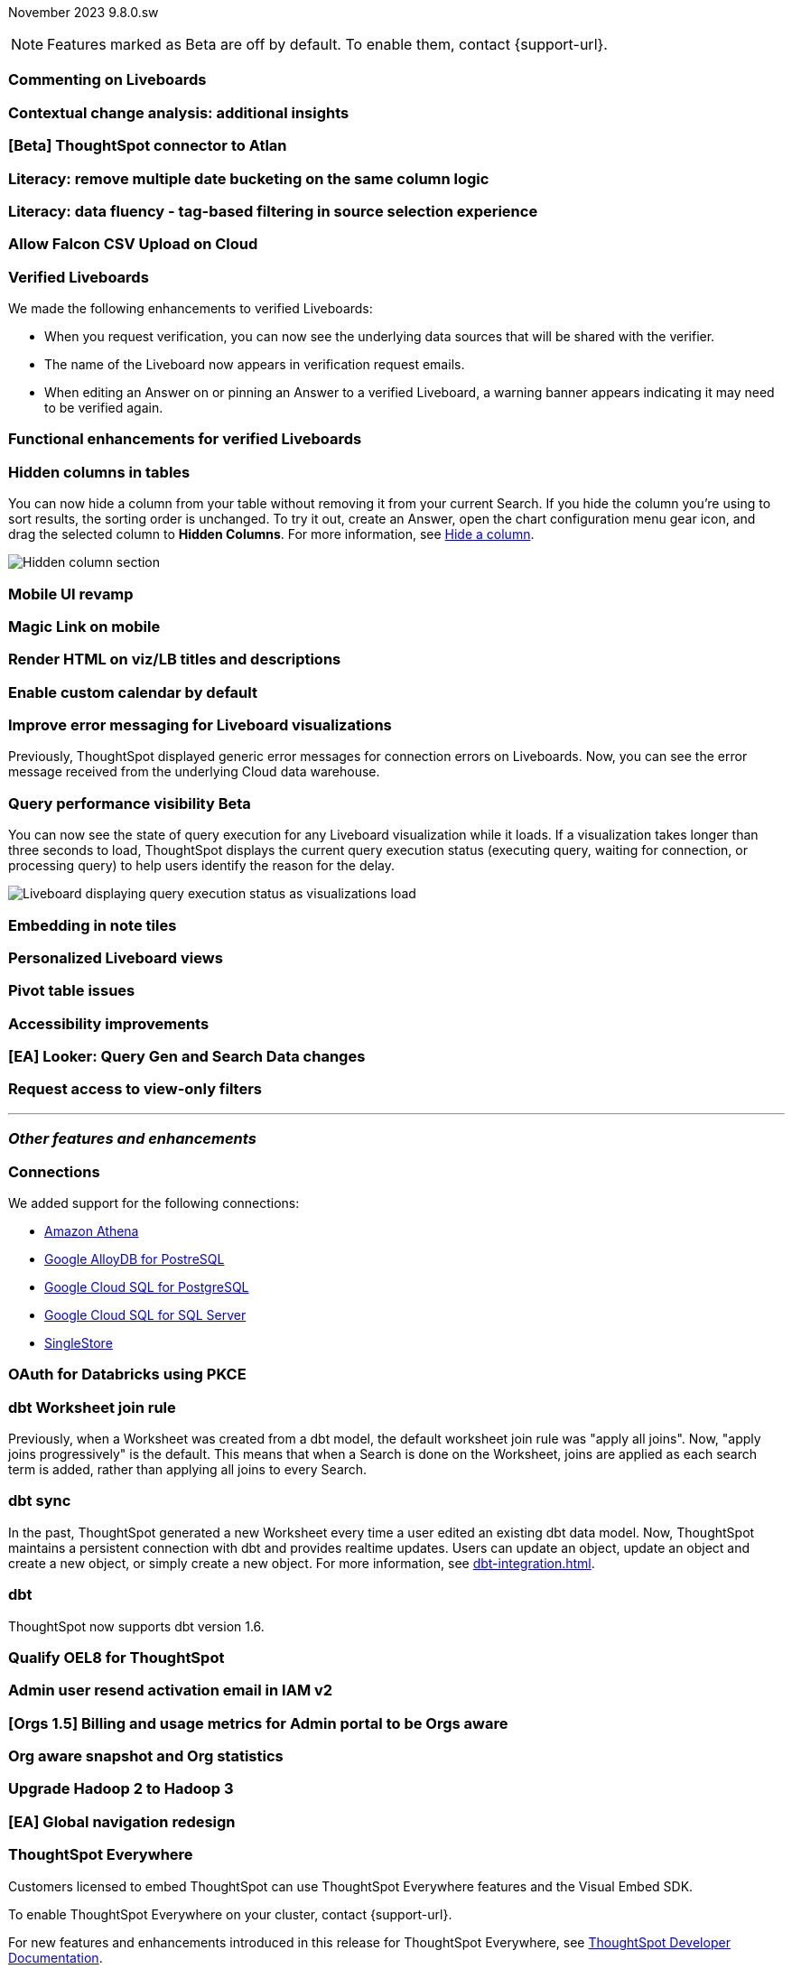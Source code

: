 ifndef::pendo-links[]
November 2023 [label label-dep]#9.8.0.sw#
endif::[]
ifdef::pendo-links[]
[month-year-whats-new]#November 2023#
[label label-dep-whats-new]#9.8.0.sw#
endif::[]

ifndef::pendo-links[]
NOTE: Features marked as [.badge.badge-update-whats-new-beta-note]#Beta# are off by default. To enable them, contact {support-url}.
endif::[]

ifdef::pendo-links[]
NOTE: Features marked as [.badge.badge-update-whats-new-beta-note]#Beta# are off by default. To enable them, contact {support-url}.
endif::[]

[#primary-9-8-0-sw]

// Business User

[#9-8-0-sw-comment]
[discrete]
=== Commenting on Liveboards

// Mary -- scal-138404

[#9-8-0-sw-cca]
[discrete]
=== Contextual change analysis: additional insights

// Mary -- scal-172513, scal-152750

[#9-8-0-sw-atlan]
[discrete]
=== [Beta] ThoughtSpot connector to Atlan

// Mary -- scal-158463 (generally, we split this announcement into two: one business user version on the metadata you can see in  Search Data, and a data engineer version showing the way admin users can connect to Atlan)

[#9-8-0-sw-literacy]
[discrete]
=== Literacy: remove multiple date bucketing on the same column logic

// Mary -- scal-154154

[#9-8-0-sw-tag]
[discrete]
=== Literacy: data fluency - tag-based filtering in source selection experience

// Mark -- scal-152804

[#9-8-0-sw-falcon]
[discrete]
=== Allow Falcon CSV Upload on Cloud

// Mark -- scal-161857 (is this Cloud-only?)

[#9-8-0-sw-verified]
[discrete]
=== Verified Liveboards

// Naomi -- scal-161857, SCAL-160779

We made the following enhancements to verified Liveboards:

- When you request verification, you can now see the underlying data sources that will be shared with the verifier.
- The name of the Liveboard now appears in verification request emails.
- When editing an Answer on or pinning an Answer to a verified Liveboard, a warning banner appears indicating it may need to be verified again.

[#9-8-0-sw-liveboards]
[discrete]
=== Functional enhancements for verified Liveboards

// Mary -- scal-158469

[#9-8-0-sw-hidden]
[discrete]
=== Hidden columns in tables

// Naomi -- scal-154258


You can now hide a column from your table without removing it from your current Search. If you hide the column you’re using to sort results, the sorting order is unchanged. To try it out, create an Answer, open the chart configuration menu gear icon, and drag the selected column to *Hidden Columns*. For more information, see xref:chart-table.adoc#hidden-column[Hide a column].

image::hidden-column.png[Hidden column section]

[#9-8-0-sw-mobile]
[discrete]
=== Mobile UI revamp

// Mary -- scal-159709

[#9-8-0-sw-magiclink]
[discrete]
=== Magic Link on mobile

// Naomi -- scal-111883

[#9-8-0-sw-html]
[discrete]
=== Render HTML on viz/LB titles and descriptions

// Mary -- scal-159708

[#9-8-0-sw-custom]
[discrete]
=== Enable custom calendar by default

// Mark -- scal-138688

[#9-8-0-sw-error]
[discrete]
=== Improve error messaging for Liveboard visualizations

// Naomi -- scal-150635

Previously, ThoughtSpot displayed generic error messages for connection errors on Liveboards. Now, you can see the error message received from the underlying Cloud data warehouse.


ifndef::pendo-links[]
[#9-6-0-cl-query]
[discrete]
=== Query performance visibility  [.badge.badge-beta]#Beta#
endif::[]
ifdef::pendo-links[]
[#9-6-0-cl-query]
[discrete]
=== Query performance visibility [.badge.badge-beta-whats-new]#Beta#
endif::[]

// Naomi -- scal-139411

You can now see the state of query execution for any Liveboard visualization while it loads. If a visualization takes longer than three seconds to load, ThoughtSpot displays the current query execution status (executing query, waiting for connection, or processing query) to help users identify the reason for the delay.

image::query-execution.png[Liveboard displaying query execution status as visualizations load]


// Analyst

[#9-8-0-sw-embedding]
[discrete]
=== Embedding in note tiles

// Mary -- scal-165262, scal-158410

[#9-8-0-sw-personalized]
[discrete]
=== Personalized Liveboard views

// Mary -- scal-66335, scal-163617

[#9-8-0-sw-pivot]
[discrete]
=== Pivot table issues

// Mary -- scal-112787

[#9-8-0-sw-accessibility]
[discrete]
=== Accessibility improvements

// Mark -- scal-161954, scal-161429, scal-159842


////
[#9-8-0-sw-api]
[discrete]
=== dbt integration: public API

// Naomi -- scal-132886
////

////
[#9-8-0-sw-worksheet]
[discrete]
=== Support worksheet-level joins

// Naomi -- scal-137306
////

[#9-8-0-sw-looker]
[discrete]
=== [EA] Looker: Query Gen and Search Data changes

// Mark -- scal-154758



[#9-8-0-sw-filter]
[discrete]
=== Request access to view-only filters

// Mary -- scal-140692







'''
[#secondary-9-8-0-sw]
[discrete]
=== _Other features and enhancements_

// Data engineer

[#9-8-0-sw-connections]
[discrete]
=== Connections

// Naomi -- scal-79850, scal-164909, scal-166159, scal-166160,scal-166161

We added support for the following connections:

* xref:connections-amazon-athena.adoc[Amazon Athena]
* xref:connections-google-alloydb-postgresql.adoc[Google AlloyDB for PostreSQL]
* xref:connections-google-cloud-sql-postgresql.adoc[Google Cloud SQL for PostgreSQL]
* xref:connections-google-cloud-sql-sql-server.adoc[Google Cloud SQL for SQL Server]
* xref:connections-singlestore.adoc[SingleStore]

[#9-8-0-sw-pkce]
[discrete]
=== OAuth for Databricks using PKCE

// Naomi -- scal-136661

[#9-8-0-sw-dbt]
[discrete]
=== dbt Worksheet join rule

// Naomi -- scal-157152

Previously, when a Worksheet was created from a dbt model, the default worksheet join rule was "apply all joins". Now, "apply joins progressively" is the default. This means that when a Search is done on the Worksheet, joins are applied as each search term is added, rather than applying all joins to every Search.

[#9-8-0-sw-incremental]
[discrete]
=== dbt sync

// Naomi -- scal-149212

In the past, ThoughtSpot generated a new Worksheet every time a user edited an existing dbt data model. Now, ThoughtSpot maintains a persistent connection with dbt and provides realtime updates. Users can update an object, update an object and create a new object, or simply create a new object.
For more information, see xref:dbt-integration.adoc[].


[#9-8-0-sw-v1]
[discrete]
=== dbt

// Naomi -- scal-119947, scal-132902

ThoughtSpot now supports dbt version 1.6.

// IT / Ops engineer

////
[#9-8-0-sw-deleted]
[discrete]
=== Remove deleted visualizations from object usage count

// Naomi -- scal-161589
////

[#9-8-0-sw-oel8]
[discrete]
=== Qualify OEL8 for ThoughtSpot

// Mary -- scal-153296

[#9-8-0-sw-activation]
[discrete]
=== Admin user resend activation email in IAM v2

// Mary -- scal-148215

[#9-8-0-sw-orgs]
[discrete]
=== [Orgs 1.5] Billing and usage metrics for Admin portal to be Orgs aware

// Mary -- scal-141740

[#9-8-0-sw-snapshot]
[discrete]
=== Org aware snapshot and Org statistics

// Mary -- scal-138194



[#9-8-0-sw-hadoop]
[discrete]
=== Upgrade Hadoop 2 to Hadoop 3

// Mark -- scal-151004

[#9-8-0-sw-nav]
[discrete]
=== [EA] Global navigation redesign

// Mark -- scal-146972

[#tse]
[discrete]
=== ThoughtSpot Everywhere

Customers licensed to embed ThoughtSpot can use ThoughtSpot Everywhere features and the Visual Embed SDK.

To enable ThoughtSpot Everywhere on your cluster, contact {support-url}.

For new features and enhancements introduced in this release for ThoughtSpot Everywhere, see https://developers.thoughtspot.com/docs/?pageid=whats-new[ThoughtSpot Developer Documentation^].